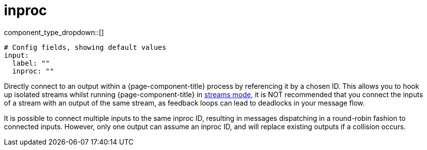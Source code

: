 = inproc
:type: input
:status: stable
:categories: ["Utility"]



////
     THIS FILE IS AUTOGENERATED!

     To make changes please edit the corresponding source file under internal/impl/<provider>.
////


component_type_dropdown::[]



```yml
# Config fields, showing default values
input:
  label: ""
  inproc: ""
```

Directly connect to an output within a {page-component-title} process by referencing it by a chosen ID. This allows you to hook up isolated streams whilst running {page-component-title} in xref:guides:streams_mode/about.adoc[streams mode], it is NOT recommended that you connect the inputs of a stream with an output of the same stream, as feedback loops can lead to deadlocks in your message flow.

It is possible to connect multiple inputs to the same inproc ID, resulting in messages dispatching in a round-robin fashion to connected inputs. However, only one output can assume an inproc ID, and will replace existing outputs if a collision occurs.


